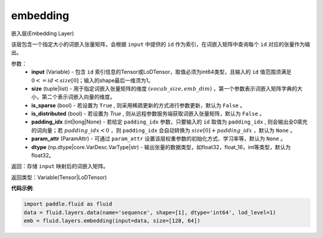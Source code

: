 .. _cn_api_fluid_layers_embedding:

embedding
-------------------------------

.. py:function:: paddle.fluid.layers.embedding(input, size, is_sparse=False, is_distributed=False, padding_idx=None, param_attr=None, dtype='float32')

嵌入层(Embedding Layer)

该层包含一个指定大小的词嵌入张量矩阵，会根据 ``input`` 中提供的 ``id`` 作为索引，在词嵌入矩阵中查询每个 ``id`` 对应的张量作为输出。

参数：
    - **input** (Variable) - 包含 ``id`` 索引信息的Tensor或LoDTensor，取值必须为int64类型，且输入的 ``id`` 值范围须满足 :math:`0 <= id < size[0]`；输入的shape最后一维须为1。
    - **size** (tuple|list) - 用于指定词嵌入张量矩阵的维度 :math:`(vocab\_size, emb\_dim)` ，第一个参数表示词嵌入矩阵字典的大小，第二个表示词嵌入向量的维度。
    - **is_sparse** (bool) - 若设置为 ``True`` , 则采用稀疏更新的方式进行参数更新，默认为 ``False`` 。
    - **is_distributed** (bool) - 若设置为 `True` , 则从远程参数服务端获取词嵌入张量矩阵，默认为 ``False`` 。
    - **padding_idx** (int|long|None) - 若给定 ``padding_idx`` 参数，只要输入的 ``id`` 取值为 ``padding_idx`` , 则会输出全0填充的词向量；若 :math:`padding\_idx < 0` ，则 ``padding_idx`` 会自动转换为 :math:`size[0] + padding\_idx` ，默认为 ``None`` 。
    - **param_attr** (ParamAttr) - 可通过 ``param_attr`` 设置该层权重参数的初始化方式、学习率等，默认为 ``None`` 。
    - **dtype** (np.dtype|core.VarDesc.VarType|str) - 输出张量的数据类型，如float32，float_16，int等类型，默认为float32。

返回：存储 ``input`` 映射后的词嵌入矩阵。

返回类型：Variable(Tensor|LoDTensor)

**代码示例**:

.. code-block:: python

    import paddle.fluid as fluid
    data = fluid.layers.data(name='sequence', shape=[1], dtype='int64', lod_level=1)
    emb = fluid.layers.embedding(input=data, size=[128, 64])









